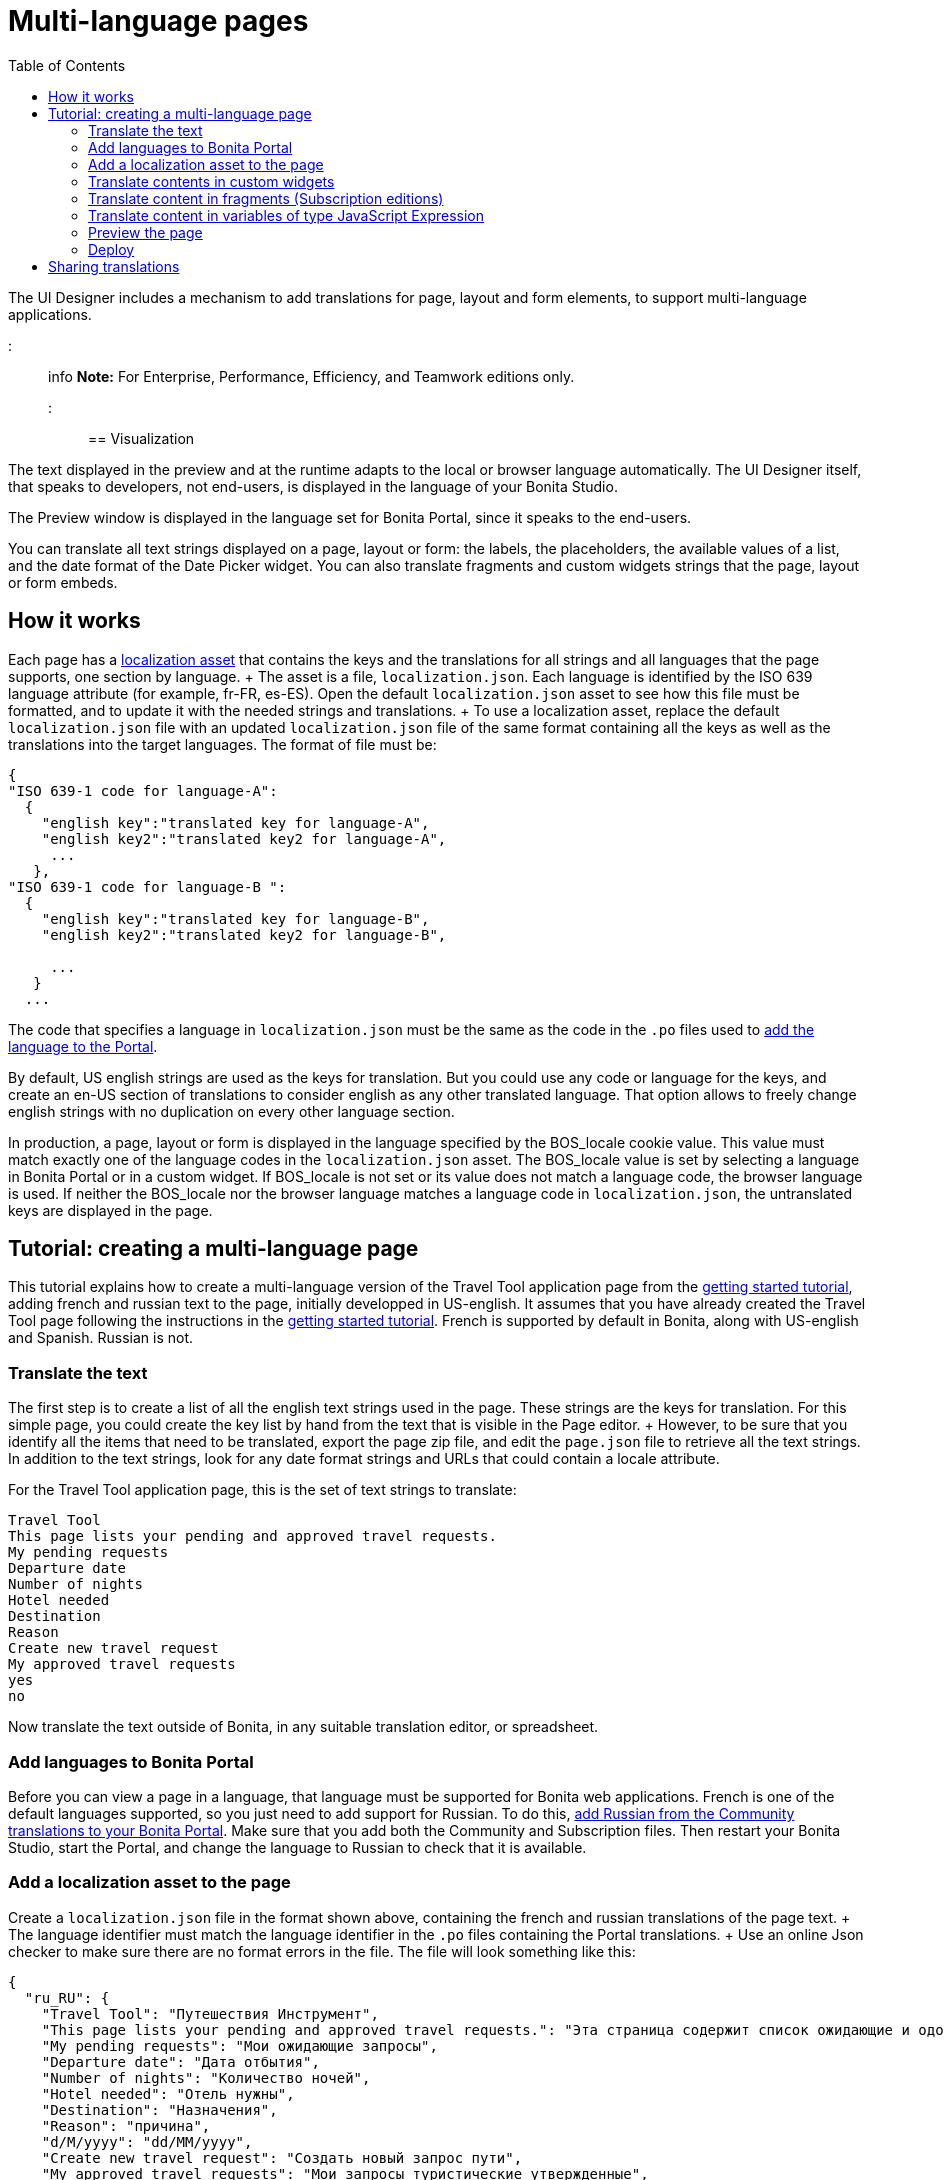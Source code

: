 = Multi-language pages
:toc:

The UI Designer includes a mechanism to add translations for page, layout and form elements, to support multi-language applications.

::: info *Note:* For Enterprise, Performance, Efficiency, and Teamwork editions only.
:::

== Visualization

The text displayed in the preview and at the runtime adapts to the local or browser language automatically.
The UI Designer itself, that speaks to developers, not end-users, is displayed in the language of your Bonita Studio.

The Preview window is displayed in the language set for Bonita Portal, since it speaks to the end-users.

You can translate all text strings displayed on a page, layout or form: the labels, the placeholders, the available values of a list, and the date format of the Date Picker widget.
You can also translate fragments and custom widgets strings that the page, layout or form embeds.

== How it works

Each page has a xref:assets.adoc[localization asset] that contains the keys and the translations for all strings and all languages that the page supports, one section by language.
+ The asset is a file, `localization.json`.
Each language is identified by the ISO 639 language attribute (for example, fr-FR, es-ES).
Open the default `localization.json` asset to see how this file must be formatted, and to update it with the needed strings and translations.
+ To use a localization asset, replace the default `localization.json` file with an updated `localization.json` file of the same format containing all the keys as well as the translations into the target languages.
The format of file must be:

[source,json]
----
{
"ISO 639-1 code for language-A":
  {
    "english key":"translated key for language-A",
    "english key2":"translated key2 for language-A",
     ...
   },
"ISO 639-1 code for language-B ":
  {
    "english key":"translated key for language-B",
    "english key2":"translated key2 for language-B",

     ...
   }
  ...
----

The code that specifies a language in `localization.json` must be the same as the code in the `.po` files used to xref:languages.adoc[add the language to the Portal].

By default, US english strings are used as the keys for translation.
But you could use any code or language for the keys, and create an en-US section of translations to consider english as any other translated language.
That option allows to freely change english strings with no duplication on every other language section.

In production, a page, layout or form is displayed in the language specified by the BOS_locale cookie value.
This value must match exactly one of the language codes in the `localization.json` asset.
The BOS_locale value is set by selecting a language in Bonita Portal or in a custom widget.
If BOS_locale is not set or its value does not match a language code, the browser language is used.
If neither the BOS_locale nor the browser language matches a language code in `localization.json`, the untranslated keys are displayed in the page.

== Tutorial: creating a multi-language page

This tutorial explains how to create a multi-language version of the Travel Tool application page from the xref:getting-started-tutorial.adoc[getting started tutorial], adding french and russian text to the page, initially developped in US-english.
It assumes that you have already created the Travel Tool page following the instructions in the xref:getting-started-tutorial.adoc[getting started tutorial].
French is supported by default in Bonita, along with US-english and Spanish.
Russian is not.

=== Translate the text

The first step is to create a list of all the english text strings used in the page.
These strings are the keys for translation.
For this simple page, you could create the key list by hand from the text that is visible in the Page editor.
+ However, to be sure that you identify all the items that need to be translated, export the page zip file, and edit the `page.json` file to retrieve all the text strings.
In addition to the text strings, look for any date format strings and URLs that could contain a locale attribute.

For the Travel Tool application page, this is the set of text strings to translate:

----
Travel Tool
This page lists your pending and approved travel requests.
My pending requests
Departure date
Number of nights
Hotel needed
Destination
Reason
Create new travel request
My approved travel requests
yes
no
----

Now translate the text outside of Bonita, in any suitable translation editor, or spreadsheet.

=== Add languages to Bonita Portal

Before you can view a page in a language, that language must be supported for Bonita web applications.
French is one of the default languages supported, so you just need to add support for Russian.
To do this, xref:languages.adoc[add Russian from the Community translations to your Bonita Portal].
Make sure that you add both the Community and Subscription files.
Then restart your Bonita Studio, start the Portal, and change the language to Russian to check that it is available.

=== Add a localization asset to the page

Create a `localization.json` file in the format shown above, containing the french and russian translations of the page text.
+ The language identifier must match the language identifier in the `.po` files containing the Portal translations.
+ Use an online Json checker to make sure there are no format errors in the file.
The file will look something like this:

[source,json]
----
{
  "ru_RU": {
    "Travel Tool": "Путешествия Инструмент",
    "This page lists your pending and approved travel requests.": "Эта страница содержит список ожидающие и одобренные запросы в поездке.",
    "My pending requests": "Мои ожидающие запросы",
    "Departure date": "Дата отбытия",
    "Number of nights": "Количество ночей",
    "Hotel needed": "Отель нужны",
    "Destination": "Hазначения",
    "Reason": "причина",
    "d/M/yyyy": "dd/MM/yyyy",
    "Create new travel request": "Создать новый запрос пути",
    "My approved travel requests": "Мои запросы туристические утвержденные",
    "yes": "Да",
    "no": "Нет"
  },
  "fr-FR": {
    "Travel Tool": "Gestionnaire de déplacements",
    "This page lists your pending and approved travel requests.": "Cette page affiche la liste de vos demandes de déplacements en attente et de celles qui ont été approuvées.",
    "My pending requests": "Mes demandes en attente",
    "Departure date": "Date de départ",
    "Number of nights": "Nombre de nuits",
    "Hotel needed": "Besoin d'une réservation d'hôtel",
    "Destination": "Destination",
    "Reason": "Motif",
    "d/M/yyyy": "dd/MM/yyyy",
    "Create new travel request": "Créer une nouvelle demande de déplacement",
    "My approved travel requests": "Mes demandes approuvées ",
    "yes": "oui",
    "no": "non"
  }
}
----

You can link:images/special_code/localization.json[download a copy of this `localization.json` file] for testing.

In the UI Designer, import this file as an asset of the travel tool page.
This will replace any existing `localization.json` file.
Save the page.

=== Translate contents in custom widgets

In the custom widget editor, use the the _uiTranslate_ filter or the _ui-translate_ directive to indicate the content to translate.
Then add the strings to the localization.json file of each page, layout and forms using it.
See xref:custom-widgets.adoc[Custom widgets section] for more information.

=== Translate content in fragments (Subscription editions)

The strings to translate in a fragment must be added to the localization.json file of each page, layout or form using the fragment.

+++<a id="uiTranslate">++++++</a>+++

=== Translate content in variables of type JavaScript Expression

To translate the strings of JavaScript Expressions, use the function *uiTranslate()*.
This is available in the expression editor, in the Autocompletion (_ctrl+space_) service.
This gives the opportunity to get such strings available for translation in the _localization.json_ asset of the UI Designer artifact.
You still need to copy the strings in your expressions and paste them in the  _localization.json_ asset.

=== Preview the page

Now preview the page in each language.
To do this, you need to modify the language used for Bonita web applications, which you do by setting the Portal language from the Portal Settings menu.

image::images/images-6_0/l10n-combined-previews.png[Multi-language page previews]

Check the translated versions of the page, and update the translated text if necessary.
To update the translations, edit your `localization.json` file and then upload it again.
Adjust the page layout if necessary to allow for language differences.
Your multi-language page is now complete, ready to be included in an application and deployed.

NOTE: Always update the localization.json file as an asset and then export your page or form from the UI Designer to make it an available resource.
If you edit the localization.json file in the file system and zip the page or form from there, the updated translations will not be taken into account.

=== Deploy

To put a multi-language page into production in an application, follow the same steps as for a single-language page: xref:resource-management.adoc[upload the page to the Portal] and then xref:applications.adoc[add it to the application].
You can follow the steps for xref:getting-started-tutorial.adoc[building the application] from the getting started tutorial.

After deployment, an application user will see the page in the language configured for their Bonita web applications.
A user can set this by selecting the language in the Bonita Portal.
If the selected language is not supported by the page localization.json file, the untranslated keys are displayed.

== Sharing translations

Depending on the applications and processes you have, there could be some strings that are common to many pages or forms.
+ If this is the case, consider using a single `localization.json` for all pages.
+ You still need to attach it as an asset to each page or form, but it could make your translation process more efficient by avoiding duplication.
+ Alternatively, your translation management tools might provide a mechanism for sharing the translations required for various pages and forms, which would enable you to extract the keys and translations required for a page or form and construct the .json file.
